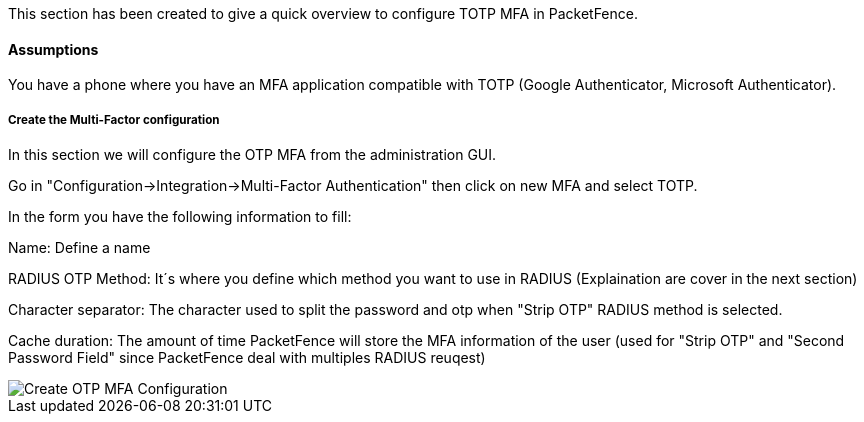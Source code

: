 // to display images directly on GitHub
ifdef::env-github[]
:encoding: UTF-8
:lang: en
:doctype: book
:toc: left
:imagesdir: ../../images
endif::[]

////

    This file is part of the PacketFence project.

    See PacketFence_Installation_Guide.asciidoc
    for authors, copyright and license information.

////


//=== TOTP MFA

This section has been created to give a quick overview to configure TOTP MFA in PacketFence.

==== Assumptions

You have a phone where you have an MFA application compatible with TOTP (Google Authenticator, Microsoft Authenticator).

===== Create the Multi-Factor configuration

In this section we will configure the OTP MFA from the administration GUI.

Go in "Configuration->Integration->Multi-Factor Authentication" then click on new MFA and select TOTP.

In the form you have the following information to fill:

Name:
Define a name

RADIUS OTP Method:
It´s where you define which method you want to use in RADIUS (Explaination are cover in the next section)

Character separator:
The character used to split the password and otp when "Strip OTP" RADIUS method is selected.

Cache duration:
The amount of time PacketFence will store the MFA information of the user (used for "Strip OTP" and "Second Password Field" since PacketFence deal with multiples RADIUS reuqest)

image::TOTP_mfa_config[scaledwidth="100%",alt="Create OTP MFA Configuration"]

